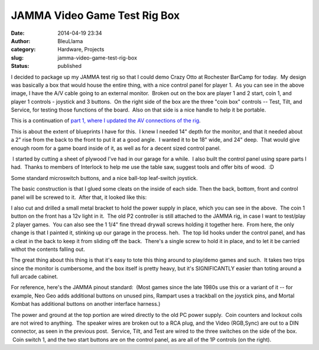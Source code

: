 JAMMA Video Game Test Rig Box
#############################
:date: 2014-04-19 23:34
:author: BleuLlama
:category: Hardware, Projects
:slug: jamma-video-game-test-rig-box
:status: published

|image0|

I decided to package up my JAMMA test rig so that I could demo Crazy
Otto at Rochester BarCamp for today.  My design was basically a box that
would house the entire thing, with a nice control panel for player 1.
 As you can see in the above image, I have the A/V cable going to an
external monitor.  Broken out on the box are player 1 and 2 start, coin
1, and player 1 controls - joystick and 3 buttons.  On the right side of
the box are the three "coin box" controls -- Test, Tilt, and Service,
for testing those functions of the board.  Also on that side is a nice
handle to help it be portable.

This is a continuation of \ `part 1, where I updated the AV connections
of the
rig <http://geodesicsphere.blogspot.com/2014/02/updating-my-jamma-test-rig.html>`__.

|image1|

This is about the extent of blueprints I have for this.  I knew I needed
14" depth for the monitor, and that it needed about a 2" rise from the
back to the front to put it at a good angle.  I wanted it to be 18"
wide, and 24" deep.  That would give enough room for a game board inside
of it, as well as for a decent sized control panel.

|image2| I started by cutting a sheet of plywood I've had in our garage
for a while.  I also built the control panel using spare parts I had.
 Thanks to members of Interlock to help me use the table saw, suggest
tools and offer bits of wood.  :D

|image3|

|image4|

Some standard microswitch buttons, and a nice ball-top leaf-switch
joystick.

|image5|

The basic construction is that I glued some cleats on the inside of each
side. Then the back, bottom, front and control panel will be screwed to
it.  After that, it looked like this:

|image6|

 

|image7|

I also cut and drilled a small metal bracket to hold the power supply in
place, which you can see in the above.  The coin 1 button on the front
has a 12v light in it.  The old P2 controller is still attached to the
JAMMA rig, in case I want to test/play 2 player games.  You can also see
the 1 1/4" fine thread drywall screws holding it together here.  From
here, the only change is that I painted it, stinking up our garage in
the process. heh.  The top lid hooks under the control panel, and has a
cleat in the back to keep it from sliding off the back.  There's a
single screw to hold it in place, and to let it be carried withot the
contents falling out.

|image8|

The great thing about this thing is that it's easy to tote this thing
around to play/demo games and such.  It takes two trips since the
monitor is cumbersome, and the box itself is pretty heavy, but it's
SIGNIFICANTLY easier than toting around a full arcade cabinet.

For reference, here's the JAMMA pinout standard:  (Most games since the
late 1980s use this or a variant of it -- for example, Neo Geo adds
additional buttons on unused pins, Rampart uses a trackball on the
joystick pins, and Mortal Kombat has additional buttons on another
interface harness.)

|image9|

The power and ground at the top portion are wired directly to the old PC
power supply.  Coin counters and lockout coils are not wired to
anything.  The speaker wires are broken out to a RCA plug, and the Video
(RGB,Sync) are out to a DIN connector, as seen in the previous post.
 Service, Tilt, and Test are wired to the three switches on the side of
the box.  Coin switch 1, and the two start buttons are on the control
panel, as are all of the 1P controls (on the right).

.. |image0| image:: https://images-blogger-opensocial.googleusercontent.com/gadgets/proxy?url=http%3A%2F%2F3.bp.blogspot.com%2F-aAYGcPfh5QI%2FU1My76qiqHI%2FAAAAAAAACv4%2FPtOBkoo0c7M%2Fs1600%2F2014-04-19%2B10.55.53.jpg&container=blogger&gadget=a&rewriteMime=image%2F*
   :class: aligncenter
   :width: 640px
   :height: 480px
   :target: http://3.bp.blogspot.com/-aAYGcPfh5QI/U1My76qiqHI/AAAAAAAACv4/PtOBkoo0c7M/s1600/2014-04-19+10.55.53.jpg
.. |image1| image:: https://images-blogger-opensocial.googleusercontent.com/gadgets/proxy?url=http%3A%2F%2F4.bp.blogspot.com%2F-nDP_92M4YFM%2FU1M0gHY_jeI%2FAAAAAAAACwE%2FcfeMOS1ekec%2Fs1600%2F2014-04-08%2B21.33.00.jpg&container=blogger&gadget=a&rewriteMime=image%2F*
   :class: aligncenter
   :width: 300px
   :height: 400px
   :target: http://4.bp.blogspot.com/-nDP_92M4YFM/U1M0gHY_jeI/AAAAAAAACwE/cfeMOS1ekec/s1600/2014-04-08+21.33.00.jpg
.. |image2| image:: https://images-blogger-opensocial.googleusercontent.com/gadgets/proxy?url=http%3A%2F%2F2.bp.blogspot.com%2F-vj7FRtuwaoI%2FU1M2uUih-PI%2FAAAAAAAACwY%2FjM8BsjZHRrs%2Fs1600%2F2014-04-08%2B23.19.01.jpg&container=blogger&gadget=a&rewriteMime=image%2F*
   :class: aligncenter
   :width: 640px
   :height: 480px
   :target: http://2.bp.blogspot.com/-vj7FRtuwaoI/U1M2uUih-PI/AAAAAAAACwY/jM8BsjZHRrs/s1600/2014-04-08+23.19.01.jpg
.. |image3| image:: https://images-blogger-opensocial.googleusercontent.com/gadgets/proxy?url=http%3A%2F%2F1.bp.blogspot.com%2F-hizC7xIVmqY%2FU1M2uwB9Z5I%2FAAAAAAAACwk%2FzxmZfABGA_E%2Fs1600%2F2014-04-08%2B23.18.09.jpg&container=blogger&gadget=a&rewriteMime=image%2F*
   :class: aligncenter
   :width: 400px
   :height: 300px
   :target: http://1.bp.blogspot.com/-hizC7xIVmqY/U1M2uwB9Z5I/AAAAAAAACwk/zxmZfABGA_E/s1600/2014-04-08+23.18.09.jpg
.. |image4| image:: https://images-blogger-opensocial.googleusercontent.com/gadgets/proxy?url=http%3A%2F%2F3.bp.blogspot.com%2F-IV3TVaIMCq4%2FU1M2srjsUPI%2FAAAAAAAACwU%2FxU5j-jrfbHw%2Fs1600%2F2014-04-08%2B23.18.19.jpg&container=blogger&gadget=a&rewriteMime=image%2F*
   :class: aligncenter
   :width: 400px
   :height: 300px
   :target: http://3.bp.blogspot.com/-IV3TVaIMCq4/U1M2srjsUPI/AAAAAAAACwU/xU5j-jrfbHw/s1600/2014-04-08+23.18.19.jpg
.. |image5| image:: https://images-blogger-opensocial.googleusercontent.com/gadgets/proxy?url=http%3A%2F%2F1.bp.blogspot.com%2F-cydJ39iIQvw%2FU1M3gCeS2fI%2FAAAAAAAACwo%2F1n4QMzmT-YE%2Fs1600%2F2014-04-13%2B00.02.24.jpg&container=blogger&gadget=a&rewriteMime=image%2F*
   :class: aligncenter
   :width: 640px
   :height: 480px
   :target: http://1.bp.blogspot.com/-cydJ39iIQvw/U1M3gCeS2fI/AAAAAAAACwo/1n4QMzmT-YE/s1600/2014-04-13+00.02.24.jpg
.. |image6| image:: https://images-blogger-opensocial.googleusercontent.com/gadgets/proxy?url=http%3A%2F%2F3.bp.blogspot.com%2F-3K5F7U_IA6Q%2FU1M4kGWWFKI%2FAAAAAAAACw4%2FLiOxY_9eV34%2Fs1600%2F2014-04-15%2B23.18.31.jpg&container=blogger&gadget=a&rewriteMime=image%2F*
   :class: aligncenter
   :width: 640px
   :height: 480px
   :target: http://3.bp.blogspot.com/-3K5F7U_IA6Q/U1M4kGWWFKI/AAAAAAAACw4/LiOxY_9eV34/s1600/2014-04-15+23.18.31.jpg
.. |image7| image:: https://images-blogger-opensocial.googleusercontent.com/gadgets/proxy?url=http%3A%2F%2F2.bp.blogspot.com%2F-FAKRknjQsgQ%2FU1M4l9zfgjI%2FAAAAAAAACxA%2F0r_V0GPYYVg%2Fs1600%2F2014-04-15%2B23.18.51.jpg&container=blogger&gadget=a&rewriteMime=image%2F*
   :class: aligncenter
   :width: 640px
   :height: 480px
   :target: http://2.bp.blogspot.com/-FAKRknjQsgQ/U1M4l9zfgjI/AAAAAAAACxA/0r_V0GPYYVg/s1600/2014-04-15+23.18.51.jpg
.. |image8| image:: https://images-blogger-opensocial.googleusercontent.com/gadgets/proxy?url=http%3A%2F%2F2.bp.blogspot.com%2F-eZu5wH69luQ%2FU1M5zDFWpfI%2FAAAAAAAACxM%2FjCR3iqEw1F4%2Fs1600%2F2014-04-19%2B16.57.49.jpg&container=blogger&gadget=a&rewriteMime=image%2F*
   :class: aligncenter
   :width: 480px
   :height: 640px
   :target: http://2.bp.blogspot.com/-eZu5wH69luQ/U1M5zDFWpfI/AAAAAAAACxM/jCR3iqEw1F4/s1600/2014-04-19+16.57.49.jpg
.. |image9| image:: https://images-blogger-opensocial.googleusercontent.com/gadgets/proxy?url=http%3A%2F%2F4.bp.blogspot.com%2F-f-lfNHovg-o%2FU1M7AMoGZiI%2FAAAAAAAACxY%2FRYRHymBXE88%2Fs1600%2F2014-04-15%2B21.53.29.gif&container=blogger&gadget=a&rewriteMime=image%2F*
   :class: aligncenter
   :target: http://4.bp.blogspot.com/-f-lfNHovg-o/U1M7AMoGZiI/AAAAAAAACxY/RYRHymBXE88/s1600/2014-04-15+21.53.29.gif
